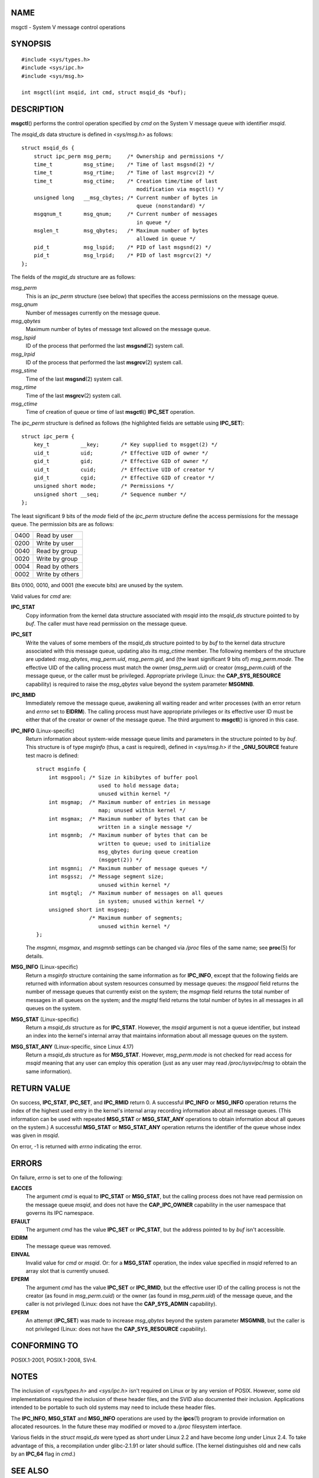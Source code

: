 NAME
====

msgctl - System V message control operations

SYNOPSIS
========

::

   #include <sys/types.h>
   #include <sys/ipc.h>
   #include <sys/msg.h>

   int msgctl(int msqid, int cmd, struct msqid_ds *buf);

DESCRIPTION
===========

**msgctl**\ () performs the control operation specified by *cmd* on the
System V message queue with identifier *msqid*.

The *msqid_ds* data structure is defined in *<sys/msg.h>* as follows:

::

   struct msqid_ds {
       struct ipc_perm msg_perm;     /* Ownership and permissions */
       time_t          msg_stime;    /* Time of last msgsnd(2) */
       time_t          msg_rtime;    /* Time of last msgrcv(2) */
       time_t          msg_ctime;    /* Creation time/time of last
                                        modification via msgctl() */
       unsigned long   __msg_cbytes; /* Current number of bytes in
                                        queue (nonstandard) */
       msgqnum_t       msg_qnum;     /* Current number of messages
                                        in queue */
       msglen_t        msg_qbytes;   /* Maximum number of bytes
                                        allowed in queue */
       pid_t           msg_lspid;    /* PID of last msgsnd(2) */
       pid_t           msg_lrpid;    /* PID of last msgrcv(2) */
   };

The fields of the *msgid_ds* structure are as follows:

*msg_perm*
   This is an *ipc_perm* structure (see below) that specifies the access
   permissions on the message queue.

*msg_qnum*
   Number of messages currently on the message queue.

*msg_qbytes*
   Maximum number of bytes of message text allowed on the message queue.

*msg_lspid*
   ID of the process that performed the last **msgsnd**\ (2) system
   call.

*msg_lrpid*
   ID of the process that performed the last **msgrcv**\ (2) system
   call.

*msg_stime*
   Time of the last **msgsnd**\ (2) system call.

*msg_rtime*
   Time of the last **msgrcv**\ (2) system call.

*msg_ctime*
   Time of creation of queue or time of last **msgctl**\ () **IPC_SET**
   operation.

The *ipc_perm* structure is defined as follows (the highlighted fields
are settable using **IPC_SET**):

::

   struct ipc_perm {
       key_t          __key;       /* Key supplied to msgget(2) */
       uid_t          uid;         /* Effective UID of owner */
       gid_t          gid;         /* Effective GID of owner */
       uid_t          cuid;        /* Effective UID of creator */
       gid_t          cgid;        /* Effective GID of creator */
       unsigned short mode;        /* Permissions */
       unsigned short __seq;       /* Sequence number */
   };

The least significant 9 bits of the *mode* field of the *ipc_perm*
structure define the access permissions for the message queue. The
permission bits are as follows:

==== ===============
0400 Read by user
0200 Write by user
0040 Read by group
0020 Write by group
0004 Read by others
0002 Write by others
==== ===============

Bits 0100, 0010, and 0001 (the execute bits) are unused by the system.

Valid values for *cmd* are:

**IPC_STAT**
   Copy information from the kernel data structure associated with
   *msqid* into the *msqid_ds* structure pointed to by *buf*. The caller
   must have read permission on the message queue.

**IPC_SET**
   Write the values of some members of the *msqid_ds* structure pointed
   to by *buf* to the kernel data structure associated with this message
   queue, updating also its *msg_ctime* member. The following members of
   the structure are updated: *msg_qbytes*, *msg_perm.uid*,
   *msg_perm.gid*, and (the least significant 9 bits of)
   *msg_perm.mode*. The effective UID of the calling process must match
   the owner (*msg_perm.uid*) or creator (*msg_perm.cuid*) of the
   message queue, or the caller must be privileged. Appropriate
   privilege (Linux: the **CAP_SYS_RESOURCE** capability) is required to
   raise the *msg_qbytes* value beyond the system parameter **MSGMNB**.

**IPC_RMID**
   Immediately remove the message queue, awakening all waiting reader
   and writer processes (with an error return and *errno* set to
   **EIDRM**). The calling process must have appropriate privileges or
   its effective user ID must be either that of the creator or owner of
   the message queue. The third argument to **msgctl**\ () is ignored in
   this case.

**IPC_INFO** (Linux-specific)
   Return information about system-wide message queue limits and
   parameters in the structure pointed to by *buf*. This structure is of
   type *msginfo* (thus, a cast is required), defined in *<sys/msg.h>*
   if the **\_GNU_SOURCE** feature test macro is defined:

   ::

      struct msginfo {
          int msgpool; /* Size in kibibytes of buffer pool
                          used to hold message data;
                          unused within kernel */
          int msgmap;  /* Maximum number of entries in message
                          map; unused within kernel */
          int msgmax;  /* Maximum number of bytes that can be
                          written in a single message */
          int msgmnb;  /* Maximum number of bytes that can be
                          written to queue; used to initialize
                          msg_qbytes during queue creation
                          (msgget(2)) */
          int msgmni;  /* Maximum number of message queues */
          int msgssz;  /* Message segment size;
                          unused within kernel */
          int msgtql;  /* Maximum number of messages on all queues
                          in system; unused within kernel */
          unsigned short int msgseg;
                       /* Maximum number of segments;
                          unused within kernel */
      };

   The *msgmni*, *msgmax*, and *msgmnb* settings can be changed via
   */proc* files of the same name; see **proc**\ (5) for details.

**MSG_INFO** (Linux-specific)
   Return a *msginfo* structure containing the same information as for
   **IPC_INFO**, except that the following fields are returned with
   information about system resources consumed by message queues: the
   *msgpool* field returns the number of message queues that currently
   exist on the system; the *msgmap* field returns the total number of
   messages in all queues on the system; and the *msgtql* field returns
   the total number of bytes in all messages in all queues on the
   system.

**MSG_STAT** (Linux-specific)
   Return a *msqid_ds* structure as for **IPC_STAT**. However, the
   *msqid* argument is not a queue identifier, but instead an index into
   the kernel's internal array that maintains information about all
   message queues on the system.

**MSG_STAT_ANY** (Linux-specific, since Linux 4.17)
   Return a *msqid_ds* structure as for **MSG_STAT**. However,
   *msg_perm.mode* is not checked for read access for *msqid* meaning
   that any user can employ this operation (just as any user may read
   */proc/sysvipc/msg* to obtain the same information).

RETURN VALUE
============

On success, **IPC_STAT**, **IPC_SET**, and **IPC_RMID** return 0. A
successful **IPC_INFO** or **MSG_INFO** operation returns the index of
the highest used entry in the kernel's internal array recording
information about all message queues. (This information can be used with
repeated **MSG_STAT** or **MSG_STAT_ANY** operations to obtain
information about all queues on the system.) A successful **MSG_STAT**
or **MSG_STAT_ANY** operation returns the identifier of the queue whose
index was given in *msqid*.

On error, -1 is returned with *errno* indicating the error.

ERRORS
======

On failure, *errno* is set to one of the following:

**EACCES**
   The argument *cmd* is equal to **IPC_STAT** or **MSG_STAT**, but the
   calling process does not have read permission on the message queue
   *msqid*, and does not have the **CAP_IPC_OWNER** capability in the
   user namespace that governs its IPC namespace.

**EFAULT**
   The argument *cmd* has the value **IPC_SET** or **IPC_STAT**, but the
   address pointed to by *buf* isn't accessible.

**EIDRM**
   The message queue was removed.

**EINVAL**
   Invalid value for *cmd* or *msqid*. Or: for a **MSG_STAT** operation,
   the index value specified in *msqid* referred to an array slot that
   is currently unused.

**EPERM**
   The argument *cmd* has the value **IPC_SET** or **IPC_RMID**, but the
   effective user ID of the calling process is not the creator (as found
   in *msg_perm.cuid*) or the owner (as found in *msg_perm.uid*) of the
   message queue, and the caller is not privileged (Linux: does not have
   the **CAP_SYS_ADMIN** capability).

**EPERM**
   An attempt (**IPC_SET**) was made to increase *msg_qbytes* beyond the
   system parameter **MSGMNB**, but the caller is not privileged (Linux:
   does not have the **CAP_SYS_RESOURCE** capability).

CONFORMING TO
=============

POSIX.1-2001, POSIX.1-2008, SVr4.

NOTES
=====

The inclusion of *<sys/types.h>* and *<sys/ipc.h>* isn't required on
Linux or by any version of POSIX. However, some old implementations
required the inclusion of these header files, and the SVID also
documented their inclusion. Applications intended to be portable to such
old systems may need to include these header files.

The **IPC_INFO**, **MSG_STAT** and **MSG_INFO** operations are used by
the **ipcs**\ (1) program to provide information on allocated resources.
In the future these may modified or moved to a */proc* filesystem
interface.

Various fields in the *struct msqid_ds* were typed as *short* under
Linux 2.2 and have become *long* under Linux 2.4. To take advantage of
this, a recompilation under glibc-2.1.91 or later should suffice. (The
kernel distinguishes old and new calls by an **IPC_64** flag in *cmd*.)

SEE ALSO
========

**msgget**\ (2), **msgrcv**\ (2), **msgsnd**\ (2),
**capabilities**\ (7), **mq_overview**\ (7), **sysvipc**\ (7)
